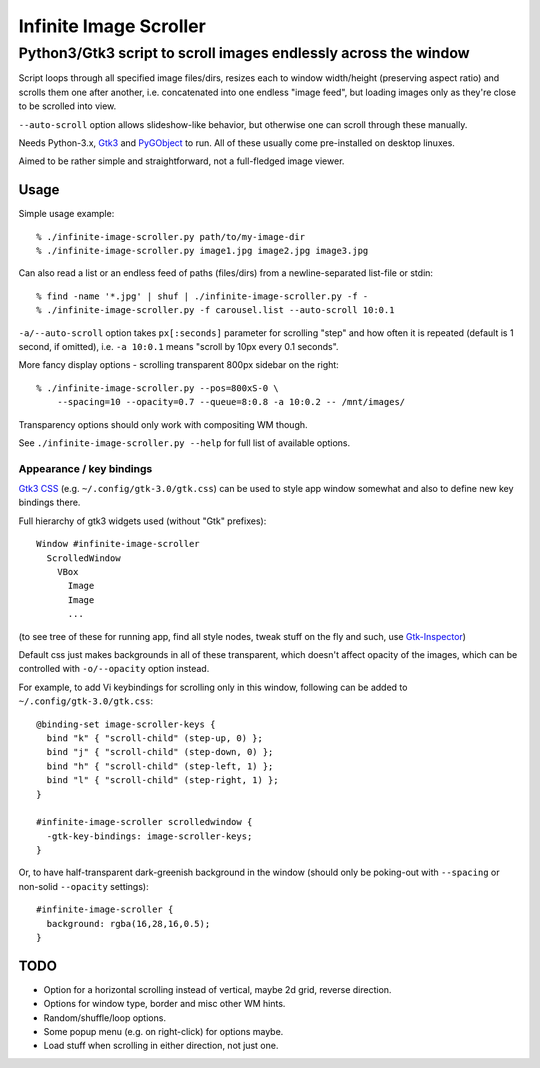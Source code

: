 =======================
Infinite Image Scroller
=======================
------------------------------------------------------------------
 Python3/Gtk3 script to scroll images endlessly across the window
------------------------------------------------------------------

Script loops through all specified image files/dirs, resizes each to window
width/height (preserving aspect ratio) and scrolls them one after another,
i.e. concatenated into one endless "image feed", but loading images only as
they're close to be scrolled into view.

``--auto-scroll`` option allows slideshow-like behavior, but otherwise one can
scroll through these manually.

Needs Python-3.x, `Gtk3 <https://wiki.gnome.org/Projects/GTK%2B>`_ and
`PyGObject <https://wiki.gnome.org/action/show/Projects/PyGObject>`_ to run.
All of these usually come pre-installed on desktop linuxes.

Aimed to be rather simple and straightforward, not a full-fledged image viewer.



Usage
-----

Simple usage example::

  % ./infinite-image-scroller.py path/to/my-image-dir
  % ./infinite-image-scroller.py image1.jpg image2.jpg image3.jpg

Can also read a list or an endless feed of paths (files/dirs) from a
newline-separated list-file or stdin::

  % find -name '*.jpg' | shuf | ./infinite-image-scroller.py -f -
  % ./infinite-image-scroller.py -f carousel.list --auto-scroll 10:0.1

``-a/--auto-scroll`` option takes ``px[:seconds]`` parameter for scrolling
"step" and how often it is repeated (default is 1 second, if omitted), i.e.
``-a 10:0.1`` means "scroll by 10px every 0.1 seconds".

More fancy display options - scrolling transparent 800px sidebar on the right::

  % ./infinite-image-scroller.py --pos=800xS-0 \
      --spacing=10 --opacity=0.7 --queue=8:0.8 -a 10:0.2 -- /mnt/images/

Transparency options should only work with compositing WM though.

See ``./infinite-image-scroller.py --help`` for full list of available options.


Appearance / key bindings
`````````````````````````

`Gtk3 CSS <https://developer.gnome.org/gtk3/stable/chap-css-overview.html>`_
(e.g. ``~/.config/gtk-3.0/gtk.css``) can be used to style app window somewhat
and also to define new key bindings there.

Full hierarchy of gtk3 widgets used (without "Gtk" prefixes)::

  Window #infinite-image-scroller
    ScrolledWindow
      VBox
        Image
        Image
        ...

(to see tree of these for running app, find all style nodes, tweak stuff on the
fly and such, use `Gtk-Inspector <https://wiki.gnome.org/Projects/GTK%2B/Inspector>`_)

Default css just makes backgrounds in all of these transparent, which doesn't affect
opacity of the images, which can be controlled with ``-o/--opacity`` option instead.

For example, to add Vi keybindings for scrolling only in this window, following
can be added to ``~/.config/gtk-3.0/gtk.css``::

  @binding-set image-scroller-keys {
    bind "k" { "scroll-child" (step-up, 0) };
    bind "j" { "scroll-child" (step-down, 0) };
    bind "h" { "scroll-child" (step-left, 1) };
    bind "l" { "scroll-child" (step-right, 1) };
  }

  #infinite-image-scroller scrolledwindow {
    -gtk-key-bindings: image-scroller-keys;
  }

Or, to have half-transparent dark-greenish background in the window (should only
be poking-out with ``--spacing`` or non-solid ``--opacity`` settings)::

  #infinite-image-scroller {
    background: rgba(16,28,16,0.5);
  }



TODO
----

- Option for a horizontal scrolling instead of vertical, maybe 2d grid,
  reverse direction.

- Options for window type, border and misc other WM hints.

- Random/shuffle/loop options.

- Some popup menu (e.g. on right-click) for options maybe.

- Load stuff when scrolling in either direction, not just one.
